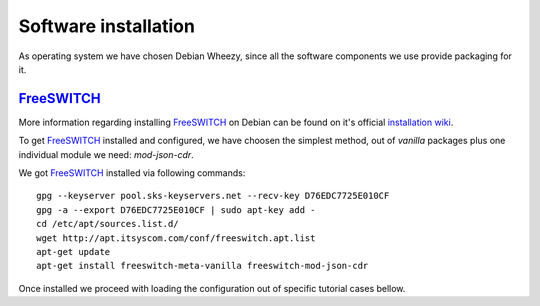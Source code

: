 Software installation
=====================

As operating system we have chosen Debian Wheezy, since all the software components we use provide packaging for it.


FreeSWITCH_
-----------

More information regarding installing FreeSWITCH_ on Debian can be found on it's official `installation wiki <https://confluence.freeswitch.org/display/FREESWITCH/Debian#Debian-DebianPackage>`_.

To get FreeSWITCH_ installed and configured, we have choosen the simplest method, out of *vanilla* packages plus one individual module we need: *mod-json-cdr*.

We got FreeSWITCH_ installed via following commands:

::

 gpg --keyserver pool.sks-keyservers.net --recv-key D76EDC7725E010CF
 gpg -a --export D76EDC7725E010CF | sudo apt-key add -
 cd /etc/apt/sources.list.d/
 wget http://apt.itsyscom.com/conf/freeswitch.apt.list
 apt-get update
 apt-get install freeswitch-meta-vanilla freeswitch-mod-json-cdr

Once installed we proceed with loading the configuration out of specific tutorial cases bellow.

.. _FreeSWITCH: http://www.freeswitch.org/






